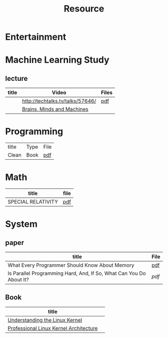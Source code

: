 #+TITLE: Resource

* Entertainment

* Machine Learning Study
** lecture
| title | Video                            | Files |
|-------+----------------------------------+-------|
|       | http://techtalks.tv/talks/57646/ | [[http://www.cs.nyu.edu/~yann/talks/lecun-20120629-icml.pdf][pdf]]   |
|       | [[http://techtv.mit.edu/collections/mit150:1967][Brains, Minds and Machines]]       |       |

* Programming
| title | Type | File |
| Clean | Book | [[http://www.tud.ttu.ee/material/kallik/JOOP/Clean_Code_-_A_Handbook_of_Agile_Software_Craftsmanship.pdf][pdf]] |
* Math
| title              | file |
|--------------------+------|
| SPECIAL RELATIVITY | [[http://terrytao.files.wordpress.com/2012/12/relativistic1.pdf][pdf]]  |
* System
** paper
| title                                                               | File |
|---------------------------------------------------------------------+------|
| What Every Programmer Should Know About Memory                      | [[http://www.akkadia.org/drepper/cpumemory.pdf][pdf]]  |
| Is Parallel Programming Hard, And, If So, What Can You Do About It? | [[|                                                                     |      |][pdf]] |
** Book
| title                                  |   |
|----------------------------------------+---|
| [[http://www.amazon.com/Understanding-Linux-Kernel-Third-Edition/dp/0596005652/ref=sr_1_3?ie=UTF8&qid=1356743710&sr=8-3&keywords=Linux+Kernel+Development][Understanding the Linux Kernel]]         |   |
| [[http://www.amazon.com/Professional-Linux-Kernel-Architecture-Programmer/dp/0470343435][Professional Linux Kernel Architecture]] |   |

